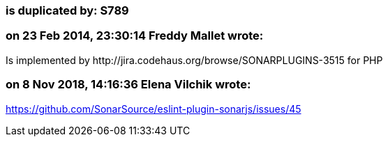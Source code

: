 === is duplicated by: S789

=== on 23 Feb 2014, 23:30:14 Freddy Mallet wrote:
Is implemented by \http://jira.codehaus.org/browse/SONARPLUGINS-3515 for PHP

=== on 8 Nov 2018, 14:16:36 Elena Vilchik wrote:
https://github.com/SonarSource/eslint-plugin-sonarjs/issues/45

